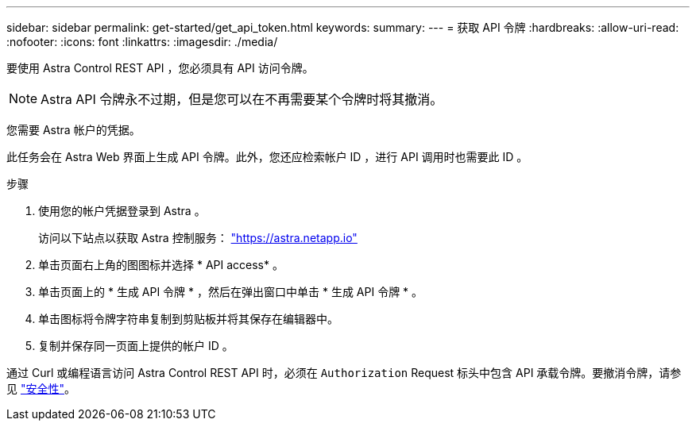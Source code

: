 ---
sidebar: sidebar 
permalink: get-started/get_api_token.html 
keywords:  
summary:  
---
= 获取 API 令牌
:hardbreaks:
:allow-uri-read: 
:nofooter: 
:icons: font
:linkattrs: 
:imagesdir: ./media/


[role="lead"]
要使用 Astra Control REST API ，您必须具有 API 访问令牌。


NOTE: Astra API 令牌永不过期，但是您可以在不再需要某个令牌时将其撤消。

您需要 Astra 帐户的凭据。

此任务会在 Astra Web 界面上生成 API 令牌。此外，您还应检索帐户 ID ，进行 API 调用时也需要此 ID 。

.步骤
. 使用您的帐户凭据登录到 Astra 。
+
访问以下站点以获取 Astra 控制服务： https://astra.netapp.io/["https://astra.netapp.io"^]

. 单击页面右上角的图图标并选择 * API access* 。
. 单击页面上的 * 生成 API 令牌 * ，然后在弹出窗口中单击 * 生成 API 令牌 * 。
. 单击图标将令牌字符串复制到剪贴板并将其保存在编辑器中。
. 复制并保存同一页面上提供的帐户 ID 。


通过 Curl 或编程语言访问 Astra Control REST API 时，必须在 `Authorization` Request 标头中包含 API 承载令牌。要撤消令牌，请参见 link:../additional/security.html["安全性"]。

